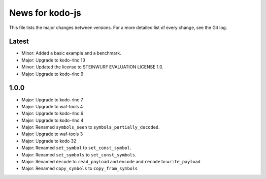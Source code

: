 News for kodo-js
================

This file lists the major changes between versions. For a more detailed list of
every change, see the Git log.

Latest
------
* Minor: Added a basic example and a benchmark.
* Major: Upgrade to kodo-rlnc 13
* Minor: Updated the license to STEINWURF EVALUATION LICENSE 1.0.
* Major: Upgrade to kodo-rlnc 9

1.0.0
-----
* Major: Upgrade to kodo-rlnc 7
* Major: Upgrade to waf-tools 4
* Major: Upgrade to kodo-rlnc 6
* Major: Upgrade to kodo-rlnc 4
* Major: Renamed ``symbols_seen`` to ``symbols_partially_decoded``.
* Major: Upgrade to waf-tools 3
* Major: Upgrade to kodo 32
* Major: Renamed ``set_symbol`` to ``set_const_symbol``.
* Major: Renamed ``set_symbols`` to ``set_const_symbols``.
* Major: Renamed ``decode`` to ``read_payload`` and ``encode`` and ``recode``
  to ``write_payload``
* Major: Renamed ``copy_symbols`` to ``copy_from_symbols``
